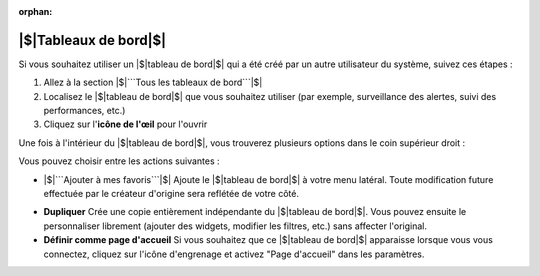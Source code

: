 :orphan:

|$|Tableaux de bord|$|
================

Si vous souhaitez utiliser un |$|tableau de bord|$| qui a été créé par un autre utilisateur du système, suivez ces étapes :

1. Allez à la section |$|```Tous les tableaux de bord```|$|
2. Localisez le |$|tableau de bord|$| que vous souhaitez utiliser (par exemple, surveillance des alertes, suivi des performances, etc.)
3. Cliquez sur l'**icône de l'œil** pour l'ouvrir

Une fois à l'intérieur du |$|tableau de bord|$|, vous trouverez plusieurs options dans le coin supérieur droit :

.. image:: /_static/Dashbord.png
  :width: 500
  :alt: Liste des tableaux de bord

Vous pouvez choisir entre les actions suivantes :

- |$|```Ajouter à mes favoris```|$|  
  Ajoute le |$|tableau de bord|$| à votre menu latéral. Toute modification future effectuée par le créateur d'origine sera reflétée de votre côté.

.. image:: /_static/ADD_TO_MY_FAVORITES.png
  :width: 300
  :alt: Ajouter à mes favoris

- **Dupliquer**  
  Crée une copie entièrement indépendante du |$|tableau de bord|$|. Vous pouvez ensuite le personnaliser librement (ajouter des widgets, modifier les filtres, etc.) sans affecter l'original.

- **Définir comme page d'accueil**  
  Si vous souhaitez que ce |$|tableau de bord|$| apparaisse lorsque vous vous connectez, cliquez sur l'icône d'engrenage et activez "Page d'accueil" dans les paramètres.

.. image:: /_static/Dashbord_Settings.png
  :width: 400
  :alt: Paramètres du tableau de bord